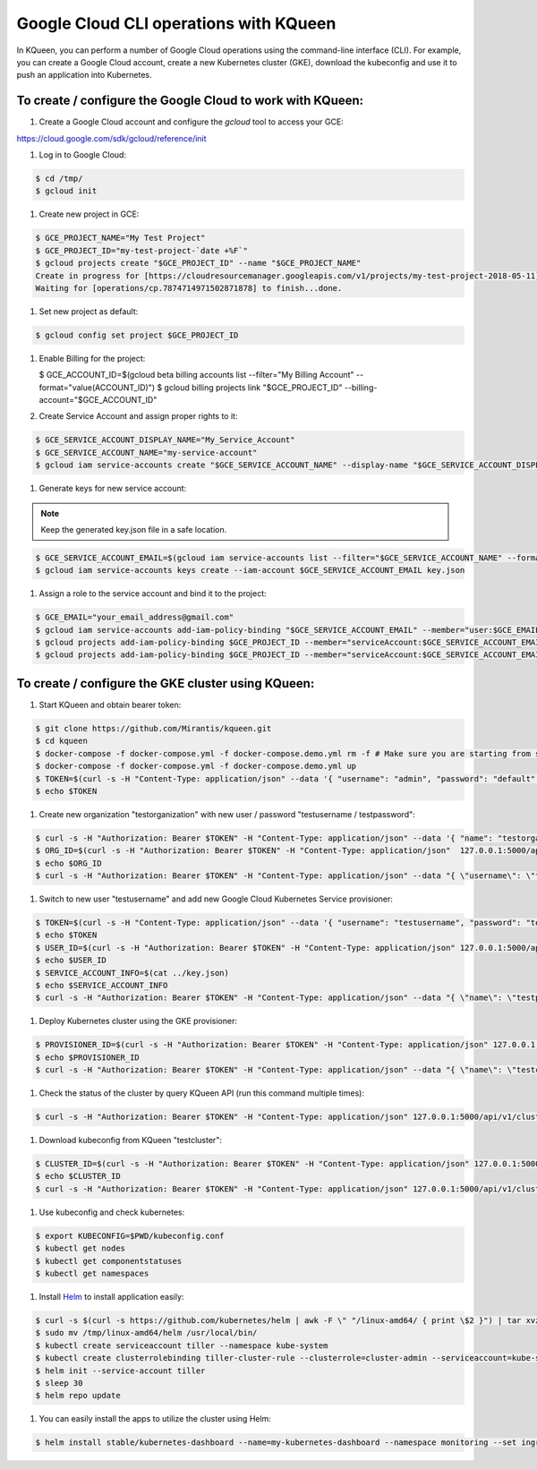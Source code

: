 Google Cloud CLI operations with KQueen
---------------------------------------

In KQueen, you can perform a number of Google Cloud operations using the command-line interface (CLI).
For example, you can create a Google Cloud account, create a new Kubernetes cluster (GKE), download the kubeconfig and use it to push an application into Kubernetes.

To create / configure the Google Cloud to work with KQueen:
~~~~~~~~~~~~~~~~~~~~~~~~~~~~~~~~~~~~~~~~~~~~~~~~~~~~~~~~~~~~~~~~~~~~~~~~~~~~~~

#. Create a Google Cloud account and configure the `gcloud` tool to access your GCE:

https://cloud.google.com/sdk/gcloud/reference/init

#. Log in to Google Cloud:

.. code-block:: bash

   $ cd /tmp/
   $ gcloud init

#. Create new project in GCE:

.. code-block:: bash

   $ GCE_PROJECT_NAME="My Test Project"
   $ GCE_PROJECT_ID="my-test-project-`date +%F`"
   $ gcloud projects create "$GCE_PROJECT_ID" --name "$GCE_PROJECT_NAME"
   Create in progress for [https://cloudresourcemanager.googleapis.com/v1/projects/my-test-project-2018-05-11].
   Waiting for [operations/cp.7874714971502871878] to finish...done.

#. Set new project as default:

.. code-block:: bash

   $ gcloud config set project $GCE_PROJECT_ID

#. Enable Billing for the project:

   $ GCE_ACCOUNT_ID=$(gcloud beta billing accounts list --filter="My Billing Account" --format="value(ACCOUNT_ID)")
   $ gcloud billing projects link "$GCE_PROJECT_ID" --billing-account="$GCE_ACCOUNT_ID"

#. Create Service Account and assign proper rights to it:

.. code-block:: bash

   $ GCE_SERVICE_ACCOUNT_DISPLAY_NAME="My_Service_Account"
   $ GCE_SERVICE_ACCOUNT_NAME="my-service-account"
   $ gcloud iam service-accounts create "$GCE_SERVICE_ACCOUNT_NAME" --display-name "$GCE_SERVICE_ACCOUNT_DISPLAY_NAME"

#. Generate keys for new service account:

.. note:: Keep the generated key.json file in a safe location.

.. code-block:: bash

   $ GCE_SERVICE_ACCOUNT_EMAIL=$(gcloud iam service-accounts list --filter="$GCE_SERVICE_ACCOUNT_NAME" --format="value(email)")
   $ gcloud iam service-accounts keys create --iam-account $GCE_SERVICE_ACCOUNT_EMAIL key.json

#. Assign a role to the service account and bind it to the project:

.. code-block:: bash

   $ GCE_EMAIL="your_email_address@gmail.com"
   $ gcloud iam service-accounts add-iam-policy-binding "$GCE_SERVICE_ACCOUNT_EMAIL" --member="user:$GCE_EMAIL" --role="roles/owner"
   $ gcloud projects add-iam-policy-binding $GCE_PROJECT_ID --member="serviceAccount:$GCE_SERVICE_ACCOUNT_EMAIL" --role="roles/container.clusterAdmin"
   $ gcloud projects add-iam-policy-binding $GCE_PROJECT_ID --member="serviceAccount:$GCE_SERVICE_ACCOUNT_EMAIL" --role="roles/iam.serviceAccountActor"

To create / configure the GKE cluster using KQueen:
~~~~~~~~~~~~~~~~~~~~~~~~~~~~~~~~~~~~~~~~~~~~~~~~~~~~~~~~~~~~~~~~~~~~~~

#. Start KQueen and obtain bearer token:

.. code-block:: bash

   $ git clone https://github.com/Mirantis/kqueen.git
   $ cd kqueen
   $ docker-compose -f docker-compose.yml -f docker-compose.demo.yml rm -f # Make sure you are starting from scratch
   $ docker-compose -f docker-compose.yml -f docker-compose.demo.yml up
   $ TOKEN=$(curl -s -H "Content-Type: application/json" --data '{ "username": "admin", "password": "default" }' -X POST 127.0.0.1:5000/api/v1/auth | jq -r '.access_token')
   $ echo $TOKEN

#. Create new organization "testorganization" with new user / password "testusername / testpassword":

.. code-block:: bash

   $ curl -s -H "Authorization: Bearer $TOKEN" -H "Content-Type: application/json" --data '{ "name": "testorganization", "namespace": "testorganization" }' -X POST 127.0.0.1:5000/api/v1/organizations | jq
   $ ORG_ID=$(curl -s -H "Authorization: Bearer $TOKEN" -H "Content-Type: application/json"  127.0.0.1:5000/api/v1/organizations | jq -r '.[] | select (.name == "testorganization").id')
   $ echo $ORG_ID
   $ curl -s -H "Authorization: Bearer $TOKEN" -H "Content-Type: application/json" --data "{ \"username\": \"testusername\", \"organization\": \"Organization:$ORG_ID\", \"role\": \"superadmin\", \"active\": true, \"password\": \"testpassword\" }" -X POST 127.0.0.1:5000/api/v1/users | jq

#. Switch to new user "testusername" and add new Google Cloud Kubernetes Service provisioner:

.. code-block:: bash

   $ TOKEN=$(curl -s -H "Content-Type: application/json" --data '{ "username": "testusername", "password": "testpassword" }' -X POST 127.0.0.1:5000/api/v1/auth | jq -r '.access_token')
   $ echo $TOKEN
   $ USER_ID=$(curl -s -H "Authorization: Bearer $TOKEN" -H "Content-Type: application/json" 127.0.0.1:5000/api/v1/users | jq -r '.[] | select (.username == "testusername").id')
   $ echo $USER_ID
   $ SERVICE_ACCOUNT_INFO=$(cat ../key.json)
   $ echo $SERVICE_ACCOUNT_INFO
   $ curl -s -H "Authorization: Bearer $TOKEN" -H "Content-Type: application/json" --data "{ \"name\": \"testprovisioner\", \"engine\": \"kqueen.engines.GceEngine\", \"owner\": \"User:$USER_ID\", \"parameters\": { \"project\": \"$GCE_PROJECT_ID\", \"service_account_info\": $SERVICE_ACCOUNT_INFO } }" -X POST 127.0.0.1:5000/api/v1/provisioners | jq

#. Deploy Kubernetes cluster using the GKE provisioner:

.. code-block:: bash

   $ PROVISIONER_ID=$(curl -s -H "Authorization: Bearer $TOKEN" -H "Content-Type: application/json" 127.0.0.1:5000/api/v1/provisioners | jq -r '.[] | select (.name == "testprovisioner").id')
   $ echo $PROVISIONER_ID
   $ curl -s -H "Authorization: Bearer $TOKEN" -H "Content-Type: application/json" --data "{ \"name\": \"testcluster\", \"owner\": \"User:$USER_ID\", \"provisioner\": \"Provisioner:$PROVISIONER_ID\", \"metadata\": { \"machine_type\": \"n1-standard-1\", \"node_count\": 1, \"zone\": \"us-central1-a\" } }" -X POST 127.0.0.1:5000/api/v1/clusters | jq

#. Check the status of the cluster by query KQueen API (run this command multiple times):

.. code-block:: bash

   $ curl -s -H "Authorization: Bearer $TOKEN" -H "Content-Type: application/json" 127.0.0.1:5000/api/v1/clusters

#. Download kubeconfig from KQueen "testcluster":

.. code-block:: bash

   $ CLUSTER_ID=$(curl -s -H "Authorization: Bearer $TOKEN" -H "Content-Type: application/json" 127.0.0.1:5000/api/v1/clusters | jq -r '.[] | select (.name == "testcluster").id')
   $ echo $CLUSTER_ID
   $ curl -s -H "Authorization: Bearer $TOKEN" -H "Content-Type: application/json" 127.0.0.1:5000/api/v1/clusters/$CLUSTER_ID/kubeconfig > kubeconfig.conf

#. Use kubeconfig and check kubernetes:

.. code-block:: bash

   $ export KUBECONFIG=$PWD/kubeconfig.conf
   $ kubectl get nodes
   $ kubectl get componentstatuses
   $ kubectl get namespaces

#. Install `Helm <http://helm.sh/>`_ to install application easily:

.. code-block:: bash

   $ curl -s $(curl -s https://github.com/kubernetes/helm | awk -F \" "/linux-amd64/ { print \$2 }") | tar xvzf - -C /tmp/ linux-amd64/helm
   $ sudo mv /tmp/linux-amd64/helm /usr/local/bin/
   $ kubectl create serviceaccount tiller --namespace kube-system
   $ kubectl create clusterrolebinding tiller-cluster-rule --clusterrole=cluster-admin --serviceaccount=kube-system:tiller
   $ helm init --service-account tiller
   $ sleep 30
   $ helm repo update

#. You can easily install the apps to utilize the cluster using Helm:

.. code-block:: bash

   $ helm install stable/kubernetes-dashboard --name=my-kubernetes-dashboard --namespace monitoring --set ingress.enabled=true,rbac.clusterAdminRole=true
